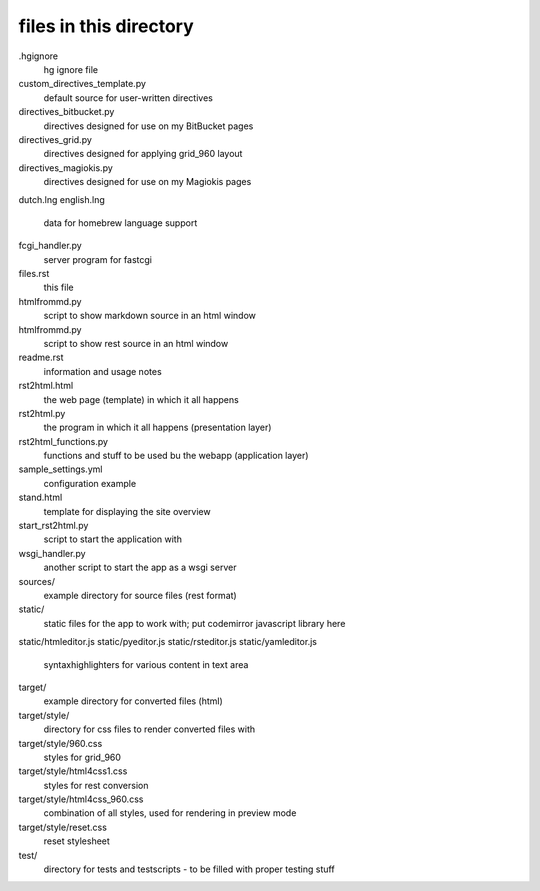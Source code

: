 files in this directory
=======================

.hgignore
    hg ignore file

custom_directives_template.py
    default source for user-written directives

directives_bitbucket.py
    directives designed for use on my BitBucket pages

directives_grid.py
    directives designed for applying grid_960 layout

directives_magiokis.py
    directives designed for use on my Magiokis pages

dutch.lng
english.lng
    data for homebrew language support

fcgi_handler.py
    server program for fastcgi

files.rst
    this file

htmlfrommd.py
    script to show markdown source in an html window

htmlfrommd.py
    script to show rest source in an html window

readme.rst
    information and usage notes

rst2html.html
    the web page (template) in which it all happens

rst2html.py
    the program in which it all happens (presentation layer)

rst2html_functions.py
    functions and stuff to be used bu the webapp (application layer)

sample_settings.yml
    configuration example

stand.html
    template for displaying the site overview

start_rst2html.py
    script to start the application with

wsgi_handler.py
    another script to start the app as a wsgi server


sources/
    example directory for source files (rest format)


static/
    static files for the app to work with; put codemirror javascript library here

static/htmleditor.js
static/pyeditor.js
static/rsteditor.js
static/yamleditor.js
    syntaxhighlighters for various content in text area


target/
    example directory for converted files (html)

target/style/
    directory for css files to render converted files with

target/style/960.css
    styles for grid_960

target/style/html4css1.css
    styles for rest conversion

target/style/html4css_960.css
    combination of all styles, used for rendering in preview mode

target/style/reset.css
    reset stylesheet


test/
    directory for tests and testscripts - to be filled with proper testing stuff
